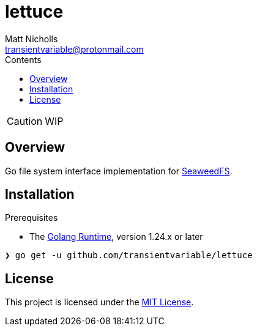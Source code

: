 = lettuce
Matt Nicholls <transientvariable@protonmail.com>
:keywords: golang,object storage,file system,fs,seaweedfs,s3,webdav
:experimental: true
:icons: font
:iconfont-cdn: //cdn.jsdelivr.net/npm/@fortawesome/fontawesome-free@6.1.1/css/fontawesome.min.css
:imagesdir: docs/image
:sectanchors: true
:source-highlighter: prettify
:toc: left
:toclevels: 3
:toc-title: Contents

ifdef::env-github[]
:tip-caption: :bulb:
:note-caption: :information_source:
:important-caption: :heavy_exclamation_mark:
:caution-caption: :fire:
:warning-caption: :warning:
endif::[]

CAUTION: WIP

== Overview

Go file system interface implementation for link:https://github.com/seaweedfs/seaweedfs[SeaweedFS].

== Installation

.Prerequisites
* The link:https://golang.org/dl/[Golang Runtime], version 1.24.x or later

[source%nowrap,bash]
----
❯ go get -u github.com/transientvariable/lettuce
----

== License
This project is licensed under the link:LICENSE[MIT License].